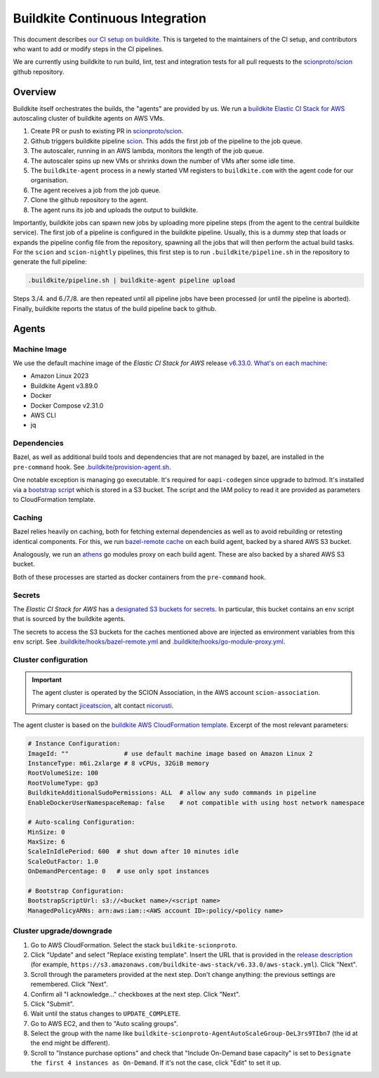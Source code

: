 ********************************
Buildkite Continuous Integration
********************************

This document describes `our CI setup on buildkite <https://buildkite.com/scionproto>`_.
This is targeted to the maintainers of the CI setup, and contributors who want to add or modify
steps in the CI pipelines.

We are currently using buildkite to run build, lint, test and integration tests for all pull
requests to the `scionproto/scion <https://github.com/scionproto/scion>`_ github repository.

Overview
========

Buildkite itself orchestrates the builds, the "agents" are provided by us.
We run a `buildkite Elastic CI Stack for AWS <https://buildkite.com/docs/agent/v3/elastic-ci-aws>`_ autoscaling cluster of buildkite agents on AWS VMs.

.. image:: fig/buildkite-elastic-stack-overview.excalidraw.png

1. Create PR or push to existing PR in `scionproto/scion <https://github.com/scionproto/scion>`_.
2. Github triggers buildkite pipeline `scion <https://buildkite.com/scionproto/scion>`_.
   This adds the first job of the pipeline to the job queue.
3. The autoscaler, running in an AWS lambda, monitors the length of the job queue.
4. The autoscaler spins up new VMs or shrinks down the number of VMs after some idle time.
5. The ``buildkite-agent`` process in a newly started VM registers to ``buildkite.com`` with the agent code for our organisation.
6. The agent receives a job from the job queue.
7. Clone the github repository to the agent.
8. The agent runs its job and uploads the output to buildkite.

Importantly, buildkite jobs can spawn new jobs by uploading more pipeline steps (from the agent to the central buildkite service).
The first job of a pipeline is configured in the buildkite pipeline. Usually, this is a dummy step that loads or expands the pipeline config file from the repository, spawning all the jobs that will then perform the actual build tasks.
For the ``scion`` and ``scion-nightly`` pipelines, this first step is to run ``.buildkite/pipeline.sh`` in the repository to generate the full pipeline:

.. code::

   .buildkite/pipeline.sh | buildkite-agent pipeline upload

Steps 3./4. and 6./7./8. are then repeated until all pipeline jobs have been processed (or until the pipeline is aborted).
Finally, buildkite reports the status of the build pipeline back to github.

Agents
======

Machine Image
-------------

We use the default machine image of the *Elastic CI Stack for AWS* release `v6.33.0 <https://github.com/buildkite/elastic-ci-stack-for-aws/releases/tag/v6.33.0>`_.
`What's on each machine <https://buildkite.com/docs/agent/v3/elastic-ci-aws#before-you-start-whats-on-each-machine>`_:

- Amazon Linux 2023
- Buildkite Agent v3.89.0
- Docker
- Docker Compose v2.31.0
- AWS CLI
- jq


Dependencies
------------

Bazel, as well as additional build tools and dependencies that are not managed by bazel, are installed in the ``pre-command`` hook.
See `.buildkite/provision-agent.sh <https://github.com/scionproto/scion/blob/master/.buildkite/provision-agent.sh>`_.

One notable exception is managing go executable. It's required for ``oapi-codegen`` since upgrade to bzlmod.
It's installed via a `bootstrap script <https://buildkite.com/docs/agent/v3/elastic-ci-aws/managing-elastic-ci-stack#customizing-instances-with-a-bootstrap-script>`_
which is stored in a S3 bucket. The script and the IAM policy to read it are provided as parameters to CloudFormation template.

Caching
-------

Bazel relies heavily on caching, both for fetching external dependencies as well as to avoid rebuilding or retesting identical components.
For this, we run `bazel-remote cache <https://github.com/buchgr/bazel-remote/>`_ on each build agent, backed by a shared AWS S3 bucket.

Analogously, we run an `athens <https://github.com/gomods/athens>`_ go modules proxy on each build agent. These are also backed by a shared AWS S3 bucket.

Both of these processes are started as docker containers from the ``pre-command`` hook.

Secrets
-------

The *Elastic CI Stack for AWS* has a `designated S3 buckets for secrets <https://buildkite.com/docs/agent/v3/elastic-ci-aws#build-secrets>`_.
In particular, this bucket contains an ``env`` script that is sourced by the buildkite agents.

The secrets to access the S3 buckets for the caches mentioned above are injected as environment variables from this ``env`` script.
See `.buildkite/hooks/bazel-remote.yml <https://github.com/scionproto/scion/blob/master/.buildkite/hooks/bazel-remote.yml>`_
and `.buildkite/hooks/go-module-proxy.yml <https://github.com/scionproto/scion/blob/master/.buildkite/hooks/go-module-proxy.yml>`_.

Cluster configuration
---------------------

.. important::

   The agent cluster is operated by the SCION Association, in the AWS account ``scion-association``.

   Primary contact `jiceatscion <https://github.com/jiceatscion>`_,
   alt contact `nicorusti <https://github.com/nicorusti>`_.


The agent cluster is based on the `buildkite AWS CloudFormation template <https://buildkite.com/docs/agent/v3/elastic-ci-aws/parameters>`_.
Excerpt of the most relevant parameters:

.. code-block:: yaml

   # Instance Configuration:
   ImageId: ""               # use default machine image based on Amazon Linux 2
   InstanceType: m6i.2xlarge # 8 vCPUs, 32GiB memory
   RootVolumeSize: 100
   RootVolumeType: gp3
   BuildkiteAdditionalSudoPermissions: ALL  # allow any sudo commands in pipeline
   EnableDockerUserNamespaceRemap: false    # not compatible with using host network namespace

   # Auto-scaling Configuration:
   MinSize: 0
   MaxSize: 6
   ScaleInIdlePeriod: 600  # shut down after 10 minutes idle
   ScaleOutFactor: 1.0
   OnDemandPercentage: 0   # use only spot instances

   # Bootstrap Configuration:
   BootstrapScriptUrl: s3://<bucket name>/<script name>
   ManagedPolicyARNs: arn:aws:iam::<AWS account ID>:policy/<policy name>

Cluster upgrade/downgrade
-------------------------

1. Go to AWS CloudFormation. Select the stack ``buildkite-scionproto``.
2. Click "Update" and select "Replace existing template".
   Insert the URL that is provided in the `release description <https://github.com/buildkite/elastic-ci-stack-for-aws/releases>`_
   (for example, ``https://s3.amazonaws.com/buildkite-aws-stack/v6.33.0/aws-stack.yml``). Click "Next".
3. Scroll through the parameters provided at the next step. Don't change anything: the previous settings are remembered. Click "Next".
4. Confirm all "I acknowledge..." checkboxes at the next step. Click "Next".
5. Click "Submit".
6. Wait until the status changes to ``UPDATE_COMPLETE``.
7. Go to AWS EC2, and then to "Auto scaling groups".
8. Select the group with the name like ``buildkite-scionproto-AgentAutoScaleGroup-DeL3rs9TIbn7`` (the id at the end might be different).
9. Scroll to "Instance purchase options" and check that "Include On-Demand base capacity" is set to ``Designate the first 4 instances as On-Demand``.
   If it's not the case, click "Edit" to set it up.

